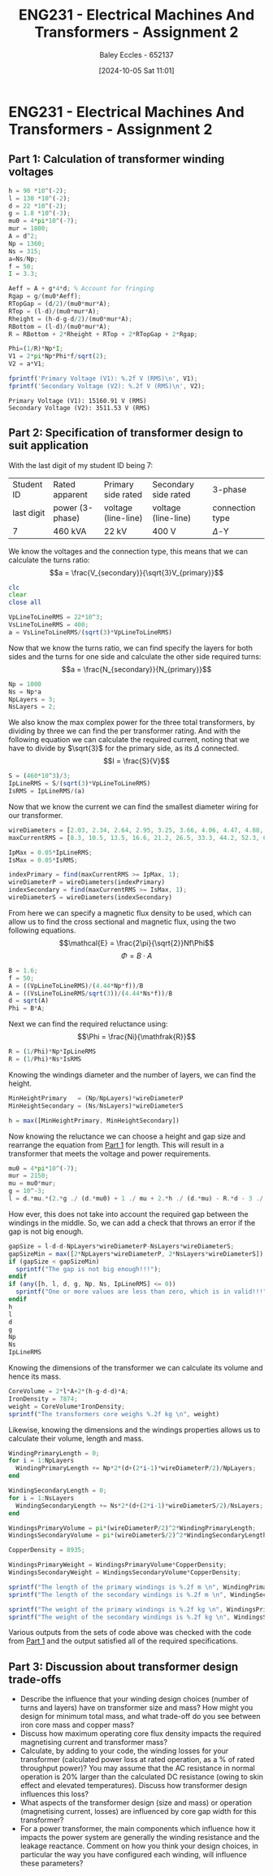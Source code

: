 :PROPERTIES:
:ID:       51f7c5ef-86da-44f3-8d30-b58e676628f3
:END:
#+title: ENG231 - Electrical Machines And Transformers - Assignment 2
#+date: [2024-10-05 Sat 11:01]
#+AUTHOR: Baley Eccles - 652137
#+FILETAGS: :Assignment:TODO:UTAS:2024:
#+STARTUP: latexpreview
#+LATEX_HEADER: \usepackage[a4paper, margin=2.5cm]{geometry}
#+LATEX_HEADER_EXTRA: \usepackage{minted}
#+LATEX_HEADER_EXTRA: \usepackage{fontspec}
#+LATEX_HEADER_EXTRA: \setmonofont{Iosevka}
#+LATEX_HEADER_EXTRA: \setminted{fontsize=\small, frame=single, breaklines=true}
#+LATEX_HEADER_EXTRA: \usemintedstyle{emacs}
#+LATEX_HEADER_EXTRA: \usepackage[backend=biber,style=apa]{biblatex}
#+LATEX_HEADER_EXTRA: \addbibresource{citation.bib}
#+LATEX_HEADER_EXTRA: \usepackage{float}


* ENG231 - Electrical Machines And Transformers - Assignment 2
** Part 1: Calculation of transformer winding voltages
  :PROPERTIES:
  :ID: ENG231 - Electrical Machines And Transformers - Assignment 2 - Part 1: Calculation of transformer winding voltages
  :END:
#+BEGIN_SRC octave :exports both :results output :session Part1
h = 90 *10^(-2);
l = 130 *10^(-2);
d = 22 *10^(-2);
g = 1.8 *10^(-3);
mu0 = 4*pi*10^(-7);
mur = 1800;
A = d^2;
Np = 1360;
Ns = 315;
a=Ns/Np;
f = 50;
I = 3.3;

Aeff = A + g*4*d; % Account for fringing
Rgap = g/(mu0*Aeff);
RTopGap = (d/2)/(mu0*mur*A);
RTop = (l-d)/(mu0*mur*A);
Rheight = (h-d-g-d/2)/(mu0*mur*A);
RBottom = (l-d)/(mu0*mur*A);
R = RBottom + 2*Rheight + RTop + 2*RTopGap + 2*Rgap;

Phi=(1/R)*Np*I;
V1 = 2*pi*Np*Phi*f/sqrt(2);
V2 = a*V1;

fprintf('Primary Voltage (V1): %.2f V (RMS)\n', V1);
fprintf('Secondary Voltage (V2): %.2f V (RMS)\n', V2);
#+END_SRC

#+RESULTS:
: Primary Voltage (V1): 15160.91 V (RMS)
: Secondary Voltage (V2): 3511.53 V (RMS)

** Part 2: Specification of transformer design to suit application
With the last digit of my student ID being 7:
| Student ID | Rated apparent  | Primary side rated  | Secondary side rated | 3-phase         |
| last digit | power (3-phase) | voltage (line-line) | voltage (line-line)  | connection type |
| 7          | 460 kVA         | 22 kV               | 400 V                | $\Delta$-Y     |


We know the voltages and the connection type, this means that we can calculate the turns ratio:
\[a = \frac{V_{secondary}}{\sqrt{3}V_{primary}}\]
#+BEGIN_SRC octave :exports code :results output :session Part2
clc
clear
close all

VpLineToLineRMS = 22*10^3;
VsLineToLineRMS = 400;
a = VsLineToLineRMS/(sqrt(3)*VpLineToLineRMS)
#+END_SRC

#+RESULTS:
: a = 0.010497

Now that we know the turns ratio, we can find specify the layers for both sides and the turns for one side and calculate the other side required turns:
\[a = \frac{N_{secondary}}{N_{primary}}\]
#+BEGIN_SRC octave :exports code :results output :session Part2
Np = 1000
Ns = Np*a
NpLayers = 3;
NsLayers = 2;
#+END_SRC

#+RESULTS:
: Np = 1000
: Ns = 10.497

We also know the max complex power for the three total transformers, by dividing by three we can find the per transformer rating. And with the following equation we can calculate the required current, noting that we have to divide by $\sqrt{3}$ for the primary side, as its $\Delta$ connected.
\[I = \frac{S}{V}\]
#+BEGIN_SRC octave :exports code :results output :session Part2
S = (460*10^3)/3;
IpLineRMS = S/(sqrt(3)*VpLineToLineRMS)
IsRMS = IpLineRMS/(a)
#+END_SRC

#+RESULTS:
: IpLineRMS = 4.0240
: IsRMS = 383.33



Now that we know the current we can find the smallest diameter wiring for our transformer.
#+BEGIN_SRC octave :exports code :results output :session Part2
wireDiameters = [2.03, 2.34, 2.64, 2.95, 3.25, 3.66, 4.06, 4.47, 4.88, 5.39, 5.89, 6.40, 7.01, 7.62, 8.23, 8.84, 9.5, 10.2, 11.0, 11.8, 12.7, 15.0, 17.0, 20.0, 22.0, 24.0, 28.0, 31.0, 34.0, 37.0, 39.0, 41.0] * 10^-3;
maxCurrentRMS = [8.3, 10.5, 13.5, 16.6, 21.2, 26.5, 33.3, 44.2, 52.3, 63.8, 76.4, 90.1, 108, 128, 149, 172, 196, 227, 265, 306, 355, 495, 636, 880, 1064, 1267, 1724, 2113, 2542, 3011, 3345, 3697];

IpMax = 0.05*IpLineRMS;
IsMax = 0.05*IsRMS;

indexPrimary = find(maxCurrentRMS >= IpMax, 1);
wireDiameterP = wireDiameters(indexPrimary)
indexSecondary = find(maxCurrentRMS >= IsMax, 1);
wireDiameterS = wireDiameters(indexSecondary)
#+END_SRC

#+RESULTS:
: wireDiameterP = 2.0300e-03
: wireDiameterS = 3.2500e-03


From here we can specify a magnetic flux density to be used, which can allow us to find the cross sectional and magnetic flux, using the two following equations.
\[\mathcal{E} = \frac{2\pi}{\sqrt{2}}Nf\Phi\]
\[\Phi = B\cdot A\]
#+BEGIN_SRC octave :exports code :results output :session Part2
B = 1.6;
f = 50;
A = ((VpLineToLineRMS)/(4.44*Np*f))/B
A = ((VsLineToLineRMS/sqrt(3))/(4.44*Ns*f))/B
d = sqrt(A)
Phi = B*A;
#+END_SRC

#+RESULTS:
: A = 0.061937
: A = 0.061937
: d = 0.2489

Next we can find the required reluctance using:
\[\Phi = \frac{Ni}{\mathfrak{R}}\]
#+BEGIN_SRC octave :exports code :results output :session Part2
R = (1/Phi)*Np*IpLineRMS
R = (1/Phi)*Ns*IsRMS
#+END_SRC

#+RESULTS:
: R = 4.0605e+04
: R = 4.0605e+04

Knowing the windings diameter and the number of layers, we can find the height.
#+BEGIN_SRC octave :exports code :results output :session Part2
MinHeightPrimary   = (Np/NpLayers)*wireDiameterP
MinHeightSecondary = (Ns/NsLayers)*wireDiameterS

h = max([MinHeightPrimary, MinHeightSecondary])
#+END_SRC

#+RESULTS:
: MinHeightPrimary = 0.6767
: MinHeightSecondary = 0.017058
: h = 0.6767


Now knowing the reluctance we can choose a height and gap size and rearrange the equation from [[id:ENG231 - Electrical Machines And Transformers - Assignment 2 - Part 1: Calculation of transformer winding voltages][Part 1]] for length. This will result in a transformer that meets the voltage and power requirements.
#+BEGIN_SRC octave :exports code :results output :session Part2
mu0 = 4*pi*10^(-7);
mur = 2150;
mu = mu0*mur;
g = 10^-3;
l = d.*mu.*(2.*g ./ (d.*mu0) + 1 ./ mu + 2.*h ./ (d.*mu) - R.*d - 3 ./ mu - 2.*g ./ (d.*mu) - 2 ./ mu) ./ -2
#+END_SRC

#+RESULTS:
: l = 1.0695

How ever, this does not take into account the required gap between the windings in the middle. So, we can add a check that throws an error if the gap is not big enough.
#+BEGIN_SRC octave :exports code :results output :session Part2
gapSize = l-d-d-NpLayers*wireDiameterP-NsLayers*wireDiameterS;
gapSizeMin = max([2*NpLayers*wireDiameterP, 2*NsLayers*wireDiameterS]);
if (gapSize < gapSizeMin)
  sprintf("The gap is not big enough!!!");
endif
if (any([h, l, d, g, Np, Ns, IpLineRMS] <= 0))
  sprintf("One or more values are less than zero, which is in valid!!!");
endif
h
l
d
g
Np
Ns
IpLineRMS

#+END_SRC

#+RESULTS:
: h = 0.6767
: l = 1.0695
: d = 0.2489
: g = 1.0000e-03
: Np = 1000
: Ns = 10.497
: IpLineRMS = 4.0240

Knowing the dimensions of the transformer we can calculate its volume and hence its mass.
#+BEGIN_SRC octave :exports code :results output :session Part2 :TODO: Cite https://en.wikipedia.org/wiki/Iron for the density (Converted to kg/m3)
CoreVolume = 2*l*A+2*(h-g-d-d)*A;
IronDensity = 7874;
weight = CoreVolume*IronDensity;
sprintf("The transformers core weighs %.2f kg \n", weight)
#+END_SRC

#+RESULTS:
: ans = The transformers core weighs 1216.73 kg


Likewise, knowing the dimensions and the windings properties allows us to calculate their volume, length and mass.
#+BEGIN_SRC octave :exports code :results output :session Part2 :TODO: Cite https://en.wikipedia.org/wiki/Copper for the density (Converted to kg/m3)
WindingPrimaryLength = 0;
for i = 1:NpLayers
  WindingPrimaryLength += Np*2*(d+(2*i-1)*wireDiameterP/2)/NpLayers;
end

WindingSecondaryLength = 0;
for i = 1:NsLayers
  WindingSecondaryLength += Ns*2*(d+(2*i-1)*wireDiameterS/2)/NsLayers;
end

WindingsPrimaryVolume = pi*(wireDiameterP/2)^2*WindingPrimaryLength;
WindingsSecondaryVolume = pi*(wireDiameterS/2)^2*WindingSecondaryLength;

CopperDensity = 8935;

WindingsPrimaryWeight = WindingsPrimaryVolume*CopperDensity;
WindingsSecondaryWeight = WindingsSecondaryVolume*CopperDensity;

sprintf("The length of the primary windings is %.2f m \n", WindingPrimaryLength)
sprintf("The length of the secondary windings is %.2f m \n", WindingSecondaryLength)

sprintf("The weight of the primary windings is %.2f kg \n", WindingsPrimaryWeight)
sprintf("The weight of the secondary windings is %.2f kg \n", WindingsSecondaryWeight)
#+END_SRC

#+RESULTS:
: ans = The length of the primary windings is 503.83 m
: ans = The length of the secondary windings is 5.29 m
: ans = The weight of the primary windings is 14.57 kg
: ans = The weight of the secondary windings is 0.39 kg

Various outputs from the sets of code above was checked with the code from [[id:ENG231 - Electrical Machines And Transformers - Assignment 2 - Part 1: Calculation of transformer winding voltages][Part 1]] and the output satisfied all of the required specifications.

#+BEGIN_SRC octave :exports none :results output :session Verification
h =  0.6767;
l = 1.0695;
d = 0.2489;
g = 1*10^(-3);
mu0 = 4*pi*10^(-7);
mur = 2150;
A = d^2;
Np = 1000;
Ns = 10.497;
a=Ns/Np;
f = 50;
Ip = 4.0240;

Rgap = g/(mu0*A);
RTopGap = (d/2)/(mu0*mur*A);
RTop = (l-d)/(mu0*mur*A);
Rheight = (h-d-g-d/2)/(mu0*mur*A);
RBottom = (l-d)/(mu0*mur*A);
R = RBottom + 2*Rheight + RTop + 2*RTopGap + 2*Rgap;

Phi=(1/R)*Np*Ip;
Vp = 2*pi*Np*Phi*f/sqrt(2);
Vs = a*Vp*sqrt(3);

fprintf('Primary Voltage (Vp): %.2f V (RMS)\n', Vp);
fprintf('Secondary Voltage (Vs): %.2f V (RMS)\n', Vs);
#+END_SRC

#+RESULTS:
: Primary Voltage (Vp): 22019.85 V (RMS)
: Secondary Voltage (Vs): 400.35 V (RMS)


** Part 3: Discussion about transformer design trade-offs
 - Describe the influence that your winding design choices (number of turns and layers) have on transformer size and mass? How might you design for minimum total mass, and what trade-off do you see between iron core mass and copper mass?
 - Discuss how maximum operating core flux density impacts the required magnetising current and transformer mass?
 - Calculate, by adding to your code, the winding losses for your transformer (calculated power loss at rated operation, as a % of rated throughput power)? You may assume that the AC resistance in normal operation is 20% larger than the calculated DC resistance (owing to skin effect and elevated temperatures). Discuss how transformer design influences this loss?
 - What aspects of the transformer design (size and mass) or operation (magnetising current, losses) are influenced by core gap width for this transformer?
 - For a power transformer, the main components which influence how it impacts the power system are generally the winding resistance and the leakage reactance. Comment on how you think your design choices, in particular the way you have configured each winding, will influence these parameters?

